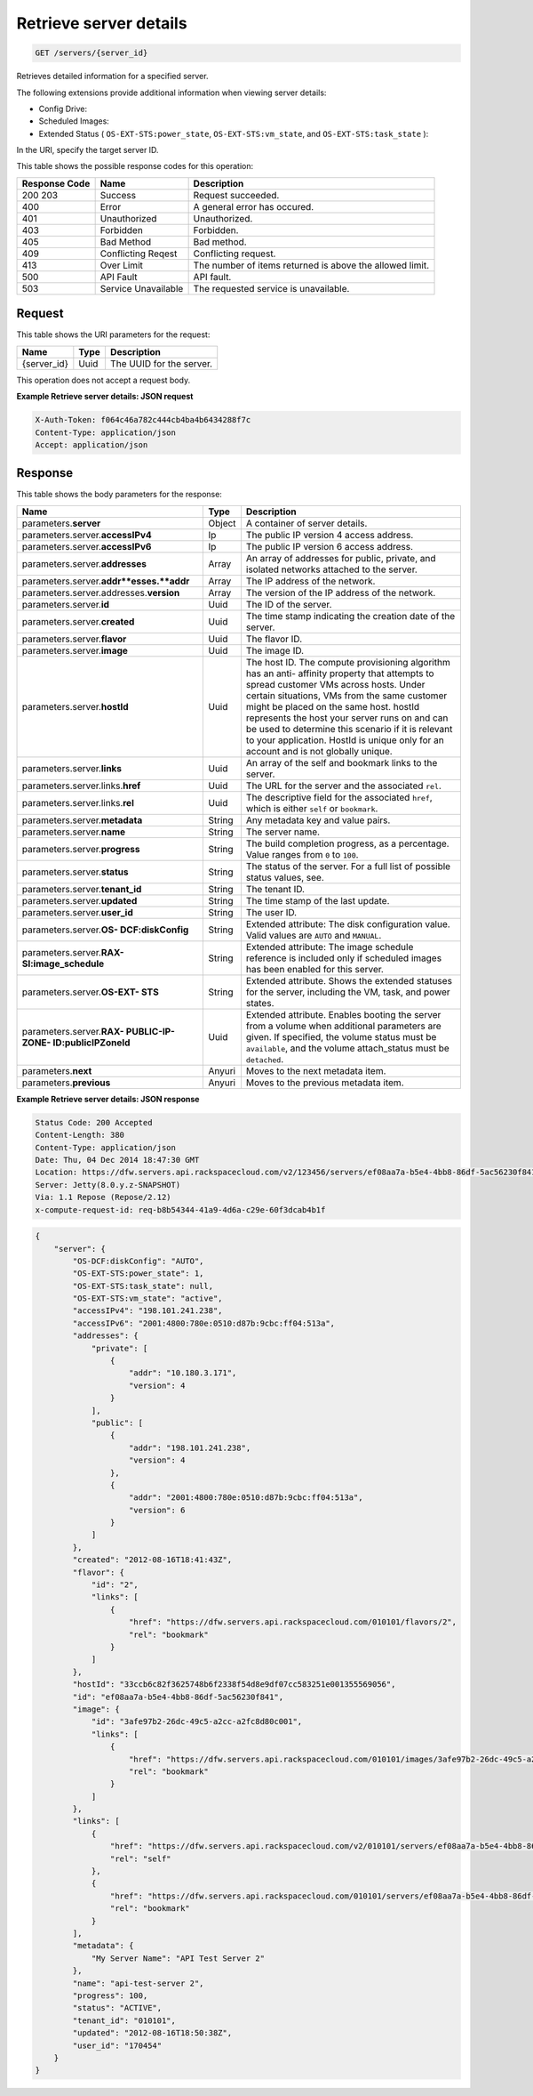 
.. THIS OUTPUT IS GENERATED FROM THE WADL. DO NOT EDIT.

.. _get-retrieve-server-details-servers-server-id:

Retrieve server details
^^^^^^^^^^^^^^^^^^^^^^^^^^^^^^^^^^^^^^^^^^^^^^^^^^^^^^^^^^^^^^^^^^^^^^^^^^^^^^^^

.. code::

    GET /servers/{server_id}

Retrieves detailed information for a specified server.

The following extensions provide additional information when viewing server details:



*  Config Drive:
*  Scheduled Images:
*  Extended Status ( ``OS-EXT-STS:power_state``, ``OS-EXT-STS:vm_state``, and ``OS-EXT-STS:task_state`` ):


In the URI, specify the target server ID.



This table shows the possible response codes for this operation:


+--------------------------+-------------------------+-------------------------+
|Response Code             |Name                     |Description              |
+==========================+=========================+=========================+
|200 203                   |Success                  |Request succeeded.       |
+--------------------------+-------------------------+-------------------------+
|400                       |Error                    |A general error has      |
|                          |                         |occured.                 |
+--------------------------+-------------------------+-------------------------+
|401                       |Unauthorized             |Unauthorized.            |
+--------------------------+-------------------------+-------------------------+
|403                       |Forbidden                |Forbidden.               |
+--------------------------+-------------------------+-------------------------+
|405                       |Bad Method               |Bad method.              |
+--------------------------+-------------------------+-------------------------+
|409                       |Conflicting Reqest       |Conflicting request.     |
+--------------------------+-------------------------+-------------------------+
|413                       |Over Limit               |The number of items      |
|                          |                         |returned is above the    |
|                          |                         |allowed limit.           |
+--------------------------+-------------------------+-------------------------+
|500                       |API Fault                |API fault.               |
+--------------------------+-------------------------+-------------------------+
|503                       |Service Unavailable      |The requested service is |
|                          |                         |unavailable.             |
+--------------------------+-------------------------+-------------------------+


Request
""""""""""""""""




This table shows the URI parameters for the request:

+--------------------------+-------------------------+-------------------------+
|Name                      |Type                     |Description              |
+==========================+=========================+=========================+
|{server_id}               |Uuid                     |The UUID for the server. |
+--------------------------+-------------------------+-------------------------+





This operation does not accept a request body.




**Example Retrieve server details: JSON request**


.. code::

   X-Auth-Token: f064c46a782c444cb4ba4b6434288f7c
   Content-Type: application/json
   Accept: application/json





Response
""""""""""""""""





This table shows the body parameters for the response:

+-------------------------------+-----------------------+----------------------+
|Name                           |Type                   |Description           |
+===============================+=======================+======================+
|parameters.\ **server**        |Object                 |A container of server |
|                               |                       |details.              |
+-------------------------------+-----------------------+----------------------+
|parameters.server.\            |Ip                     |The public IP version |
|**accessIPv4**                 |                       |4 access address.     |
+-------------------------------+-----------------------+----------------------+
|parameters.server.\            |Ip                     |The public IP version |
|**accessIPv6**                 |                       |6 access address.     |
+-------------------------------+-----------------------+----------------------+
|parameters.server.\            |Array                  |An array of addresses |
|**addresses**                  |                       |for public, private,  |
|                               |                       |and isolated networks |
|                               |                       |attached to the       |
|                               |                       |server.               |
+-------------------------------+-----------------------+----------------------+
|parameters.server.\            |Array                  |The IP address of the |
|**addr**esses.\ **addr**       |                       |network.              |
+-------------------------------+-----------------------+----------------------+
|parameters.server.addresses.\  |Array                  |The version of the IP |
|**version**                    |                       |address of the        |
|                               |                       |network.              |
+-------------------------------+-----------------------+----------------------+
|parameters.server.\ **id**     |Uuid                   |The ID of the server. |
+-------------------------------+-----------------------+----------------------+
|parameters.server.\ **created**|Uuid                   |The time stamp        |
|                               |                       |indicating the        |
|                               |                       |creation date of the  |
|                               |                       |server.               |
+-------------------------------+-----------------------+----------------------+
|parameters.server.\ **flavor** |Uuid                   |The flavor ID.        |
+-------------------------------+-----------------------+----------------------+
|parameters.server.\ **image**  |Uuid                   |The image ID.         |
+-------------------------------+-----------------------+----------------------+
|parameters.server.\ **hostId** |Uuid                   |The host ID. The      |
|                               |                       |compute provisioning  |
|                               |                       |algorithm has an anti-|
|                               |                       |affinity property     |
|                               |                       |that attempts to      |
|                               |                       |spread customer VMs   |
|                               |                       |across hosts. Under   |
|                               |                       |certain situations,   |
|                               |                       |VMs from the same     |
|                               |                       |customer might be     |
|                               |                       |placed on the same    |
|                               |                       |host. hostId          |
|                               |                       |represents the host   |
|                               |                       |your server runs on   |
|                               |                       |and can be used to    |
|                               |                       |determine this        |
|                               |                       |scenario if it is     |
|                               |                       |relevant to your      |
|                               |                       |application. HostId   |
|                               |                       |is unique only for an |
|                               |                       |account and is not    |
|                               |                       |globally unique.      |
+-------------------------------+-----------------------+----------------------+
|parameters.server.\ **links**  |Uuid                   |An array of the self  |
|                               |                       |and bookmark links to |
|                               |                       |the server.           |
+-------------------------------+-----------------------+----------------------+
|parameters.server.links.\      |Uuid                   |The URL for the       |
|**href**                       |                       |server and the        |
|                               |                       |associated ``rel``.   |
+-------------------------------+-----------------------+----------------------+
|parameters.server.links.\      |Uuid                   |The descriptive field |
|**rel**                        |                       |for the associated    |
|                               |                       |``href``, which is    |
|                               |                       |either ``self`` or    |
|                               |                       |``bookmark``.         |
+-------------------------------+-----------------------+----------------------+
|parameters.server.\            |String                 |Any metadata key and  |
|**metadata**                   |                       |value pairs.          |
+-------------------------------+-----------------------+----------------------+
|parameters.server.\ **name**   |String                 |The server name.      |
+-------------------------------+-----------------------+----------------------+
|parameters.server.\            |String                 |The build completion  |
|**progress**                   |                       |progress, as a        |
|                               |                       |percentage. Value     |
|                               |                       |ranges from ``0`` to  |
|                               |                       |``100``.              |
+-------------------------------+-----------------------+----------------------+
|parameters.server.\ **status** |String                 |The status of the     |
|                               |                       |server. For a full    |
|                               |                       |list of possible      |
|                               |                       |status values, see.   |
+-------------------------------+-----------------------+----------------------+
|parameters.server.\            |String                 |The tenant ID.        |
|**tenant_id**                  |                       |                      |
+-------------------------------+-----------------------+----------------------+
|parameters.server.\ **updated**|String                 |The time stamp of the |
|                               |                       |last update.          |
+-------------------------------+-----------------------+----------------------+
|parameters.server.\ **user_id**|String                 |The user ID.          |
+-------------------------------+-----------------------+----------------------+
|parameters.server.\ **OS-      |String                 |Extended attribute:   |
|DCF:diskConfig**               |                       |The disk              |
|                               |                       |configuration value.  |
|                               |                       |Valid values are      |
|                               |                       |``AUTO`` and          |
|                               |                       |``MANUAL``.           |
+-------------------------------+-----------------------+----------------------+
|parameters.server.\ **RAX-     |String                 |Extended attribute:   |
|SI:image_schedule**            |                       |The image schedule    |
|                               |                       |reference is included |
|                               |                       |only if scheduled     |
|                               |                       |images has been       |
|                               |                       |enabled for this      |
|                               |                       |server.               |
+-------------------------------+-----------------------+----------------------+
|parameters.server.\ **OS-EXT-  |String                 |Extended attribute.   |
|STS**                          |                       |Shows the extended    |
|                               |                       |statuses for the      |
|                               |                       |server, including the |
|                               |                       |VM, task, and power   |
|                               |                       |states.               |
+-------------------------------+-----------------------+----------------------+
|parameters.server.\ **RAX-     |Uuid                   |Extended attribute.   |
|PUBLIC-IP-ZONE-                |                       |Enables booting the   |
|ID:publicIPZoneId**            |                       |server from a volume  |
|                               |                       |when additional       |
|                               |                       |parameters are given. |
|                               |                       |If specified, the     |
|                               |                       |volume status must be |
|                               |                       |``available``, and    |
|                               |                       |the volume            |
|                               |                       |attach_status must be |
|                               |                       |``detached``.         |
+-------------------------------+-----------------------+----------------------+
|parameters.\ **next**          |Anyuri                 |Moves to the next     |
|                               |                       |metadata item.        |
+-------------------------------+-----------------------+----------------------+
|parameters.\ **previous**      |Anyuri                 |Moves to the previous |
|                               |                       |metadata item.        |
+-------------------------------+-----------------------+----------------------+







**Example Retrieve server details: JSON response**


.. code::

       Status Code: 200 Accepted
       Content-Length: 380
       Content-Type: application/json
       Date: Thu, 04 Dec 2014 18:47:30 GMT
       Location: https://dfw.servers.api.rackspacecloud.com/v2/123456/servers/ef08aa7a-b5e4-4bb8-86df-5ac56230f841
       Server: Jetty(8.0.y.z-SNAPSHOT)
       Via: 1.1 Repose (Repose/2.12)
       x-compute-request-id: req-b8b54344-41a9-4d6a-c29e-60f3dcab4b1f


.. code::

   {
       "server": {
           "OS-DCF:diskConfig": "AUTO",
           "OS-EXT-STS:power_state": 1,
           "OS-EXT-STS:task_state": null,
           "OS-EXT-STS:vm_state": "active",
           "accessIPv4": "198.101.241.238",
           "accessIPv6": "2001:4800:780e:0510:d87b:9cbc:ff04:513a",
           "addresses": {
               "private": [
                   {
                       "addr": "10.180.3.171",
                       "version": 4
                   }
               ],
               "public": [
                   {
                       "addr": "198.101.241.238",
                       "version": 4
                   },
                   {
                       "addr": "2001:4800:780e:0510:d87b:9cbc:ff04:513a",
                       "version": 6
                   }
               ]
           },
           "created": "2012-08-16T18:41:43Z",
           "flavor": {
               "id": "2",
               "links": [
                   {
                       "href": "https://dfw.servers.api.rackspacecloud.com/010101/flavors/2",
                       "rel": "bookmark"
                   }
               ]
           },
           "hostId": "33ccb6c82f3625748b6f2338f54d8e9df07cc583251e001355569056",
           "id": "ef08aa7a-b5e4-4bb8-86df-5ac56230f841",
           "image": {
               "id": "3afe97b2-26dc-49c5-a2cc-a2fc8d80c001",
               "links": [
                   {
                       "href": "https://dfw.servers.api.rackspacecloud.com/010101/images/3afe97b2-26dc-49c5-a2cc-a2fc8d80c001",
                       "rel": "bookmark"
                   }
               ]
           },
           "links": [
               {
                   "href": "https://dfw.servers.api.rackspacecloud.com/v2/010101/servers/ef08aa7a-b5e4-4bb8-86df-5ac56230f841",
                   "rel": "self"
               },
               {
                   "href": "https://dfw.servers.api.rackspacecloud.com/010101/servers/ef08aa7a-b5e4-4bb8-86df-5ac56230f841",
                   "rel": "bookmark"
               }
           ],
           "metadata": {
               "My Server Name": "API Test Server 2"
           },
           "name": "api-test-server 2",
           "progress": 100,
           "status": "ACTIVE",
           "tenant_id": "010101",
           "updated": "2012-08-16T18:50:38Z",
           "user_id": "170454"
       }
   }




